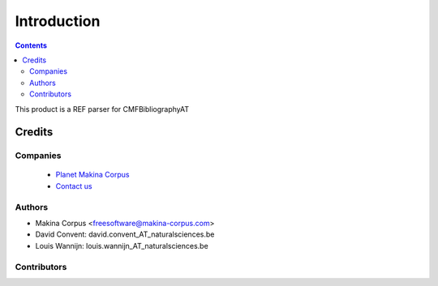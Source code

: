 ==============================
Introduction
==============================

.. contents::

This product is a REF parser for CMFBibliographyAT

Credits
========
Companies
---------
|makinacom|_

  * `Planet Makina Corpus <http://www.makina-corpus.org>`_
  * `Contact us <mailto:python@makina-corpus.org>`_

.. |makinacom| image:: http://depot.makina-corpus.org/public/logo.gif
.. _makinacom:  http://www.makina-corpus.com

Authors
------------

- Makina Corpus <freesoftware@makina-corpus.com>
- David Convent: david.convent_AT_naturalsciences.be
- Louis Wannijn: louis.wannijn_AT_naturalsciences.be  

Contributors
-----------------


 
 
